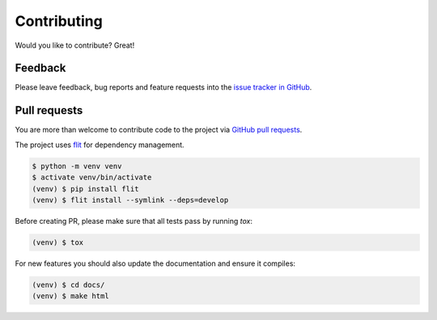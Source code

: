 Contributing
============

Would you like to contribute? Great!

Feedback
--------

Please leave feedback, bug reports and feature requests into the `issue tracker
in GitHub <https://github.com/jasujm/hrefs/issues>`_.

Pull requests
-------------

You are more than welcome to contribute code to the project via `GitHub pull
requests <https://github.com/jasujm/hrefs/pulls>`_.

The project uses `flit <https://pypi.org/project/flit/>`_ for dependency
management.

.. code-block:: console

   $ python -m venv venv
   $ activate venv/bin/activate
   (venv) $ pip install flit
   (venv) $ flit install --symlink --deps=develop

Before creating PR, please make sure that all tests pass by running `tox`:

.. code-block:: console

   (venv) $ tox

For new features you should also update the documentation and ensure it compiles:

.. code-block:: console

   (venv) $ cd docs/
   (venv) $ make html
